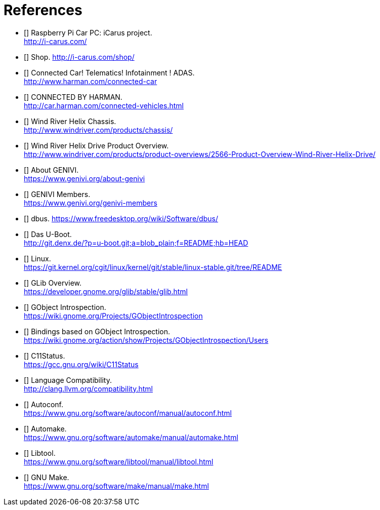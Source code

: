 [bibliography]

= References

- [[[icarus]]] Raspberry Pi Car PC: iCarus project. +
  http://i-carus.com/
- [[[icarus-shop]]] Shop. http://i-carus.com/shop/
- [[[harman-connected-car]]] Connected Car! Telematics! Infotainment ! ADAS. +
  http://www.harman.com/connected-car
- [[[harman-connected-vehicles]]] CONNECTED BY HARMAN. +
  http://car.harman.com/connected-vehicles.html
- [[[helix-chassis]]] Wind River Helix Chassis. +
  http://www.windriver.com/products/chassis/
- [[[helix-chassis-overview]]] Wind River Helix Drive Product Overview. +
  http://www.windriver.com/products/product-overviews/2566-Product-Overview-Wind-River-Helix-Drive/
- [[[genivi-about]]] About GENIVI. +
  https://www.genivi.org/about-genivi
- [[[genivi-members]]] GENIVI Members. +
  https://www.genivi.org/genivi-members
- [[[dbus]]] dbus.
  https://www.freedesktop.org/wiki/Software/dbus/
- [[[uboot]]] Das U-Boot. +
  http://git.denx.de/?p=u-boot.git;a=blob_plain;f=README;hb=HEAD
- [[[linux-readme]]] Linux. +
  https://git.kernel.org/cgit/linux/kernel/git/stable/linux-stable.git/tree/README
- [[[glib-overview]]] GLib Overview. +
  https://developer.gnome.org/glib/stable/glib.html
- [[[gobject-introspection]]] GObject Introspection. +
  https://wiki.gnome.org/Projects/GObjectIntrospection
- [[[gi-users]]] Bindings based on GObject Introspection. +
  https://wiki.gnome.org/action/show/Projects/GObjectIntrospection/Users
- [[[gcc-c11-compatibility]]] C11Status. +
  https://gcc.gnu.org/wiki/C11Status
- [[[clang-c11-compatibility]]] Language Compatibility. +
  http://clang.llvm.org/compatibility.html
- [[[gnu-autoconf]]] Autoconf. +
  https://www.gnu.org/software/autoconf/manual/autoconf.html
- [[[gnu-automake]]] Automake. +
  https://www.gnu.org/software/automake/manual/automake.html
- [[[gnu-libtool]]] Libtool. +
  https://www.gnu.org/software/libtool/manual/libtool.html
- [[[gnu-make]]] GNU Make. +
  https://www.gnu.org/software/make/manual/make.html
